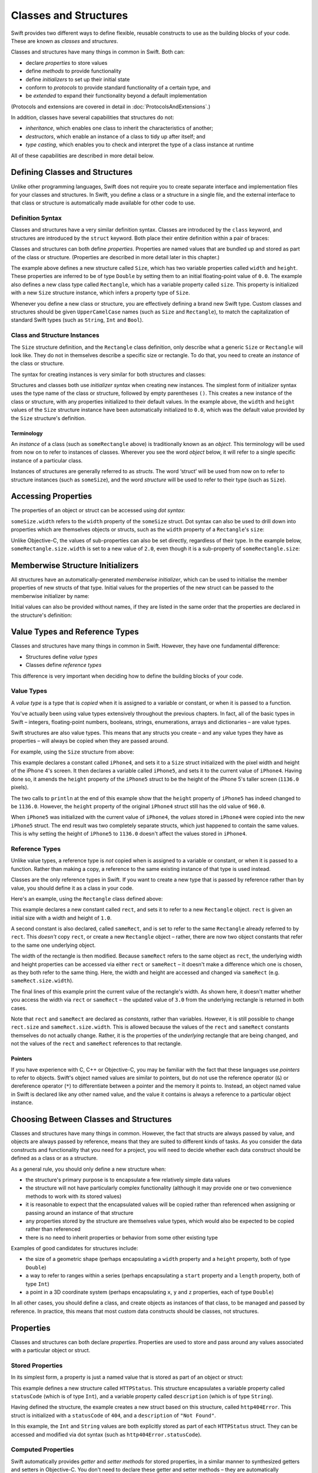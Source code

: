 .. docnote:: Subjects to be covered in this section

    * Classes
    * Objects
    * Structures
    * Instance variables
    * Getters and setters
    * willSet / didSet (these don't seem to exist)
    * Constructors and destructors
    * Designated initializers
    * Instance and class methods
    * Working with self and Self
    * Super
    * Memory management via ARC
    * UnsafePointer?
    * Cast operators (?, !, b as D, b is D)
    * Type inference and discovery?
    * "Everything is a type"
    * Stored vs computed properties
    * === vs ==
    * ‘is’ to check for class membership
    * ‘as’ for casting
    * No 'self = [super init]' (assignment equates to void)
    * @inout
    * value types and reference types
    * subscript getters and setters
    * Type functions and variables

Classes and Structures
======================

Swift provides two different ways to define flexible, reusable constructs
to use as the building blocks of your code.
These are known as *classes* and *structures*.

Classes and structures have many things in common in Swift.
Both can:

* declare *properties* to store values
* define *methods* to provide functionality
* define *initializers* to set up their initial state
* conform to *protocols* to provide standard functionality of a certain type, and
* be *extended* to expand their functionality beyond a default implementation

(Protocols and extensions are covered in detail in :doc:`ProtocolsAndExtensions`.)

In addition, classes have several capabilities that structures do not:

* *inheritance*, which enables one class to inherit the characteristics of another;
* *destructors*, which enable an instance of a class to tidy up after itself; and
* *type casting*, which enables you to check and interpret the type of a class instance at runtime

All of these capabilities are described in more detail below.

Defining Classes and Structures
-------------------------------

Unlike other programming languages,
Swift does not require you to create separate interface and implementation files
for your classes and structures.
In Swift, you define a class or a structure in a single file,
and the external interface to that class or structure is
automatically made available for other code to use.

.. TODO: add a note here about public and private interfaces,
   once we know how these will be declared in Swift.

Definition Syntax
~~~~~~~~~~~~~~~~~

Classes and structures have a very similar definition syntax.
Classes are introduced by the ``class`` keyword,
and structures are introduced by the ``struct`` keyword.
Both place their entire definition within a pair of braces:

.. testcode:: classAndStructDefinitionSyntax

    (swift) struct Size {
        var width = 0.0, height = 0.0
    }
    (swift) class Rectangle {
        var size = Size()
    }

Classes and structures can both define *properties*.
Properties are named values that are bundled up and stored
as part of the class or structure.
(Properties are described in more detail later in this chapter.)

The example above defines a new structure called ``Size``,
which has two variable properties called ``width`` and ``height``.
These properties are inferred to be of type ``Double``
by setting them to an initial floating-point value of ``0.0``.
The example also defines a new class type called ``Rectangle``,
which has a variable property called ``size``.
This property is initialized with a new ``Size`` structure instance,
which infers a property type of ``Size``.

Whenever you define a new class or structure,
you are effectively defining a brand new Swift type.
Custom classes and structures should be given ``UpperCamelCase`` names
(such as ``Size`` and ``Rectangle``),
to match the capitalization of standard Swift types
(such as ``String``, ``Int`` and ``Bool``).

Class and Structure Instances
~~~~~~~~~~~~~~~~~~~~~~~~~~~~~

The ``Size`` structure definition, and the ``Rectangle`` class definition,
only describe what a generic ``Size`` or ``Rectangle`` will look like.
They do not in themselves describe a specific size or rectangle.
To do that, you need to create an *instance* of the class or structure.

The syntax for creating instances is very similar for both structures and classes:

.. testcode:: classAndStructDefinitionSyntax

    (swift) var someSize = Size()
    // someSize : Size = Size(0.0, 0.0)
    (swift) var someRectangle = Rectangle()
    // someRectangle : Rectangle = <Rectangle instance>

Structures and classes both use *initializer syntax* when creating new instances.
The simplest form of initializer syntax uses the type name of the class or structure,
followed by empty parentheses ``()``.
This creates a new instance of the class or structure,
with any properties initialized to their default values.
In the example above,
the ``width`` and ``height`` values of the ``Size`` structure instance
have been automatically initialized to ``0.0``,
which was the default value provided by the ``Size`` structure's definition.

.. TODO: add more detail about inferring a variable's type when using initializer syntax.
.. TODO: note that you can only use the default constructor if you provide default values
   for all properties on a structure or class.

Terminology
___________

An *instance* of a class (such as ``someRectangle`` above)
is traditionally known as an *object*.
This terminology will be used from now on to refer to instances of classes.
Wherever you see the word *object* below,
it will refer to a single specific instance of a particular class.

Instances of structures are generally referred to as *structs*.
The word ‘struct’ will be used from now on to refer to structure instances
(such as ``someSize``),
and the word *structure* will be used to refer to their type
(such as ``Size``).

Accessing Properties
--------------------

The properties of an object or struct can be accessed using *dot syntax*:

.. testcode:: classAndStructDefinitionSyntax

    (swift) println("The width of someSize is \(someSize.width)")
    >>> The width of someSize is 0.0

``someSize.width`` refers to the ``width`` property of the ``someSize`` struct.
Dot syntax can also be used to drill down into properties
which are themselves objects or structs,
such as the ``width`` property of a ``Rectangle``'s ``size``:

.. testcode:: classAndStructDefinitionSyntax

    (swift) println("The width of someRectangle is \(someRectangle.size.width)")
    >>> The width of someRectangle is 0.0

Unlike Objective-C,
the values of sub-properties can also be set directly, regardless of their type.
In the example below, ``someRectangle.size.width`` is set to a new value of ``2.0``,
even though it is a sub-property of ``someRectangle.size``:

.. testcode:: classAndStructDefinitionSyntax

    (swift) someRectangle.size.width = 2.0
    (swift) println("The width of someRectangle is now \(someRectangle.size.width)")
    >>> The width of someRectangle is now 2.0

Memberwise Structure Initializers
---------------------------------

All structures have an automatically-generated *memberwise initializer*,
which can be used to initialise the member properties of new structs of that type.
Initial values for the properties of the new struct
can be passed to the memberwise initializer by name:

.. testcode:: classAndStructDefinitionSyntax

    (swift) let twoByTwo = Size(width: 2.0, height: 2.0)
    // twoByTwo : Size = Size(2.0, 2.0)

Initial values can also be provided without names,
if they are listed in the same order that the properties are declared in the structure's definition:

.. testcode:: classAndStructDefinitionSyntax

    (swift) let fourByThree = Size(4.0, 3.0)
    // fourByThree : Size = Size(4.0, 3.0)

.. TODO: Include a justifiable reason for why classes do not provide a memberwise initializer.
.. TODO: Describe the creation of custom initializers.
.. TODO: This whole section needs updating in light of the changes for definite initialization.
   Memberwise initializers will only exist if default values are provided for all properties.

Value Types and Reference Types
-------------------------------

Classes and structures have many things in common in Swift.
However, they have one fundamental difference:

* Structures define *value types*
* Classes define *reference types*

This difference is very important when deciding how to define the building blocks of your code.

.. TODO: this section needs updating to clarify that assignment is always like value semantics,
   and it's only really possible to see the difference when looking at the properties of a type.

Value Types
~~~~~~~~~~~

.. TODO: Have I actually described what a 'type' is by this point?
.. TODO: If this section is talking about value types, it needs to talk about enums too.

A *value type* is a type that is *copied*
when it is assigned to a variable or constant,
or when it is passed to a function.

You've actually been using value types extensively throughout the previous chapters.
In fact, all of the basic types in Swift –
integers, floating-point numbers, booleans, strings, enumerations, arrays and dictionaries –
are value types.

Swift structures are also value types.
This means that any structs you create –
and any value types they have as properties –
will always be copied when they are passed around.

For example, using the ``Size`` structure from above:

.. testcode:: classAndStructDefinitionSyntax

    (swift) let iPhone4 = Size(width: 640.0, height: 960.0)
    // iPhone4 : Size = Size(640.0, 960.0)
    (swift) var iPhone5 = iPhone4
    // iPhone5 : Size = Size(640.0, 960.0)
    (swift) iPhone5.height = 1136.0
    (swift) println("The iPhone 5 screen is now \(iPhone5.height) pixels high")
    >>> The iPhone 5 screen is now 1136.0 pixels high
    (swift) println("The iPhone 4 screen is still \(iPhone4.height) pixels high")
    >>> The iPhone 4 screen is still 960.0 pixels high

This example declares a constant called ``iPhone4``,
and sets it to a ``Size`` struct initialized with
the pixel width and height of the iPhone 4's screen.
It then declares a variable called ``iPhone5``,
and sets it to the current value of ``iPhone4``.
Having done so, it amends the ``height`` property of the ``iPhone5`` struct to be
the height of the iPhone 5's taller screen (``1136.0`` pixels).

The two calls to ``println`` at the end of this example show that
the ``height`` property of ``iPhone5`` has indeed changed to be ``1136.0``.
However, the ``height`` property of the original ``iPhone4`` struct
still has the old value of ``960.0``.

When ``iPhone5`` was initialized with the current value of ``iPhone4``,
the *values* stored in ``iPhone4`` were copied into the new ``iPhone5`` struct.
The end result was two completely separate structs, which just happened to contain the same values.
This is why setting the height of ``iPhone5`` to ``1136.0``
doesn't affect the values stored in ``iPhone4``.

.. TODO: Should I give an example of passing a value type to a function here?

Reference Types
~~~~~~~~~~~~~~~

Unlike value types, a reference type is *not* copied when is assigned to a variable or constant,
or when it is passed to a function.
Rather than making a copy, a reference to the same existing instance of that type is used instead.

.. TODO: This enables you to have multiple variables and constants
   that all refer to the same one instance. 

Classes are the only reference types in Swift.
If you want to create a new type that is passed by reference rather than by value,
you should define it as a class in your code.

Here's an example, using the ``Rectangle`` class defined above:

.. testcode:: classAndStructDefinitionSyntax

    (swift) let rect = Rectangle()
    // rect : Rectangle = <Rectangle instance>
    (swift) rect.size = Size(width: 1.0, height: 1.0)
    (swift) println("The rectangle's width is \(rect.size.width)")
    >>> The rectangle's width is 1.0
    (swift) let sameRect = rect
    // sameRect : Rectangle = <Rectangle instance>
    (swift) sameRect.size.width = 3.0
    (swift) println("The rectangle's width is now \(sameRect.size.width)")
    >>> The rectangle's width is now 3.0
    (swift) println("The rectangle's width is now \(rect.size.width)")
    >>> The rectangle's width is now 3.0

This example declares a new constant called ``rect``,
and sets it to refer to a new ``Rectangle`` object.
``rect`` is given an initial size with a width and height of ``1.0``.

A second constant is also declared, called ``sameRect``,
and is set to refer to the same ``Rectangle`` already referred to by ``rect``.
This *doesn't* copy ``rect``, or create a new ``Rectangle`` object –
rather, there are now two object constants that refer to the same one underlying object.

The width of the rectangle is then modified.
Because ``sameRect`` refers to the same object as ``rect``,
the underlying width and height properties can be accessed via either ``rect`` or ``sameRect`` –
it doesn't make a difference which one is chosen, as they both refer to the same thing.
Here, the width and height are accessed and changed via ``sameRect``
(e.g. ``sameRect.size.width``).

The final lines of this example print the current value of the rectangle's width.
As shown here, it doesn't matter whether you access the width via ``rect`` or ``sameRect`` –
the updated value of ``3.0`` from the underlying rectangle is returned in both cases.

Note that ``rect`` and ``sameRect`` are declared as *constants*,
rather than variables.
However, it is still possible to change ``rect.size`` and ``sameRect.size.width``.
This is allowed because
the values of the ``rect`` and ``sameRect`` constants themselves do not actually change.
Rather, it is the properties of the *underlying* rectangle that are being changed,
and not the values of the ``rect`` and ``sameRect`` references to that rectangle.

Pointers
________

If you have experience with C, C++ or Objective-C,
you may be familiar with the fact that these languages use *pointers* to refer to objects.
Swift's object named values are similar to pointers,
but do not use the reference operator (``&``) or dereference operator (``*``)
to differentiate between a pointer and the memory it points to.
Instead, an object named value in Swift is declared like any other named value,
and the value it contains is always a reference to a particular object instance.

.. TODO: We need something here to say
   "but don't worry, you can still do all of the stuff you're used to".

.. TODO: Add a justification here to say why this is a good thing.

.. TODO: Add a section about using the identity operator
   to check if two reference named values point to the same instance.
   This is currently blocked on rdar://problem/15566395 .

Choosing Between Classes and Structures
---------------------------------------

Classes and structures have many things in common.
However, the fact that structs are always passed by value,
and objects are always passed by reference,
means that they are suited to different kinds of tasks.
As you consider the data constructs and functionality that you need for a project,
you will need to decide whether each data construct should be
defined as a class or as a structure.

As a general rule, you should only define a new structure when:

* the structure's primary purpose is to encapsulate a few relatively simple data values
* the structure will not have particularly complex functionality
  (although it may provide one or two convenience methods to work with its stored values)
* it is reasonable to expect that the encapsulated values will be copied rather than referenced
  when assigning or passing around an instance of that structure
* any properties stored by the structure are themselves value types,
  which would also be expected to be copied rather than referenced
* there is no need to inherit properties or behavior from some other existing type

Examples of good candidates for structures include:

* the size of a geometric shape
  (perhaps encapsulating a ``width`` property and a ``height`` property,
  both of type ``Double``)
* a way to refer to ranges within a series
  (perhaps encapsulating a ``start`` property and a ``length`` property,
  both of type ``Int``)
* a point in a 3D coordinate system
  (perhaps encapsulating ``x``, ``y`` and ``z`` properties, each of type ``Double``)

In all other cases, you should define a class,
and create objects as instances of that class,
to be managed and passed by reference.
In practice, this means that most custom data constructs should be classes,
not structures.

Properties
----------

Classes and structures can both declare *properties*.
Properties are used to store and pass around any values associated with
a particular object or struct.

.. TODO: Note that properties can be either constant or variable,
   as with named values (let and var).

Stored Properties
~~~~~~~~~~~~~~~~~

In its simplest form, a property is just a named value
that is stored as part of an object or struct:

.. testcode:: storedAndComputedProperties

    (swift) struct HTTPStatus {
        var statusCode: Int
        var description: String
    }
    (swift) let http404Error = HTTPStatus(statusCode: 404, description: "Not Found")
    // http404Error : HTTPStatus = HTTPStatus(404, "Not Found")
    (swift) println("This error has a status code value of \(http404Error.statusCode)")
    >>> This error has a status code value of 404

.. TODO: Should the properties here be 'constant properties' declared via 'let'?

This example defines a new structure called ``HTTPStatus``.
This structure encapsulates a variable property called ``statusCode`` (which is of type ``Int``),
and a variable property called ``description`` (which is of type ``String``).

Having defined the structure,
the example creates a new struct based on this structure, called ``http404Error``.
This struct is initialized with a ``statusCode`` of ``404``,
and a ``description`` of ``"Not Found"``.

In this example,
the ``Int`` and ``String`` values are both explicitly stored
as part of each ``HTTPStatus`` struct.
They can be accessed and modified via dot syntax
(such as ``http404Error.statusCode``).

Computed Properties
~~~~~~~~~~~~~~~~~~~

Swift automatically provides *getter* and *setter methods* for stored properties,
in a similar manner to synthesized getters and setters in Objective-C.
You don't need to declare these getter and setter methods –
they are automatically synthesized for you as part of the property declaration.
These synthesized getter and setter methods are automatically used
when you retrieve or set the stored property values.

Properties aren't restricted to simple stored values, however.
Classes and structures can also define *computed* properties,
which do not actually store a value:

.. testcode:: storedAndComputedProperties

    (swift) struct Point {
        var x = 0.0, y = 0.0
    }
    (swift) struct Size {
        var width = 0.0, height = 0.0
    }
    (swift) struct Rect {
        var origin = Point()
        var size = Size()
        var center: Point {
        get:
            var centerX = origin.x + (size.width / 2)
            var centerY = origin.y + (size.height / 2)
            return Point(centerX, centerY)
        set(newCenter):
            origin.x = newCenter.x - (size.width / 2)
            origin.y = newCenter.y - (size.height / 2)
        }
    }
    (swift) var square = Rect(origin: Point(0.0, 0.0), size: Size(10.0, 10.0))
    // square : Rect = Rect(Point(0.0, 0.0), Size(10.0, 10.0))
    (swift) let initialSquareCenter = square.center
    // initialSquareCenter : Point = Point(5.0, 5.0)
    (swift) square.center = Point(x: 15.0, y: 15.0)
    (swift) println("square origin is now at (\(square.origin.x), \(square.origin.y))")
    >>> square origin is now at (10.0, 10.0)

This example defines three structures:

* ``Point``, which encapsulates an ``(x, y)`` co-ordinate;
* ``Size``, which encapsulates a ``width`` and a ``height`` value; and
* ``Rect``, which defines a rectangle in terms of an origin point and a size

The ``Rect`` structure also provides a computed property called ``center``.
The current value of a ``Rect``'s center can always be determined from its current ``origin`` and ``size``,
and so there is no need to actually store the center point as an explicit ``Point`` value.
Instead, ``Rect`` defines custom getter and setter methods for a computed variable called ``center``,
to enable you to work with the rectangle's ``center`` as if it were a real stored property.

This example creates a new ``Rect`` variable called ``square``.
The ``square`` variable is initialized with an origin point of ``(0, 0)``,
and a width and height of ``10``.
This is equivalent to the blue square in the diagram below.

The ``square`` variable's ``center`` property is then accessed via dot syntax (``square.center``).
This causes ``center``'s ``get:`` method to be called,
to retrieve the current property value.
Rather than returning an existing value,
this actually calculates and returns a new ``Point`` to represent the center of the square.
As can be seen above, this correctly returns a center point of ``(5, 5)``.

The ``center`` property is then set to a new value of ``(15, 15)``.
This moves the square up and to the right,
to the new position shown by the orange square in the diagram below.
Setting the ``center`` property actually calls ``center``'s ``set:`` method.
This modifies the ``x`` and ``y`` values of the stored ``origin`` property,
and moves the square to its new position.

.. image:: ../images/computedProperties.png
    :width: 400
    :align: center

Optional Getter and Setter Declarations
_______________________________________

If a computed property's getter is the first thing to be declared,
it can be written without the ``get:`` keyword.
Similarly, if a computed property's setter does not define a name for the new value,
the name defaults to ``value``.
Here's an alternative version of the ``Rect`` structure from above,
with both of these removed:

.. testcode:: storedAndComputedProperties

    (swift) struct AlternativeRect {
        var origin = Point()
        var size = Size()
        var center: Point {
            var centerX = origin.x + (size.width / 2)
            var centerY = origin.y + (size.height / 2)
            return Point(centerX, centerY)
        set:
            origin.x = value.x - (size.width / 2)
            origin.y = value.y - (size.height / 2)
        }
    }

Read-Only Computed Properties
_____________________________

If a computed property has a getter but no setter,
it becomes a *read-only computed property*.
This enables you to define a computed property that will always return a current value,
and can be accessed via dot syntax,
but which cannot be set to a different value by users of your class or structure.

As mentioned above,
the declaration of computed properties –
including read-only computed properties –
can be simplified by removing the ``get:`` keyword.
For example:

.. testcode:: storedAndComputedProperties

    (swift) struct Cuboid {
        var width = 0.0, height = 0.0, depth = 0.0
        var volume: Double {
            return width * height * depth
        }
    }
    (swift) let fourByFiveByTwo = Cuboid(4.0, 5.0, 2.0)
    // fourByFiveByTwo : Cuboid = Cuboid(4.0, 5.0, 2.0)
    (swift) println("the volume of fourByFiveByTwo is \(fourByFiveByTwo.volume)")
    >>> the volume of fourByFiveByTwo is 40.0

This example defines a new structure called ``Cuboid``,
which represents a 3D rectangular box with ``width``, ``height`` and ``depth`` properties.
This structure also has a read-only calculated property called ``volume``,
which calculates and returns the current volume of the cuboid.
It doesn't make sense for ``volume`` to be settable,
as it would be ambiguous as to which values of ``width``, ``height`` and ``depth``
should be used for a particular ``volume`` value.
Nonetheless, it is useful for a ``Cuboid`` to provide a read-only computed property
to enable the outside world to discover its current calculated volume.

Read-only computed properties are not the same as constant properties.
Neither can have its value set by external users of the class or structure,
but they differ considerably in how their values are retrieved.
Constant properties are assigned their own storage,
and the contents of this storage cannot be changed to a different value
once it has been set during initialization.
Read-only computed properties do not have storage assigned to them,
and can return any value they like at any time.

.. TODO: make it explicit that we have constant and variable properties,
   and perhaps change the HTTPStatus example to use a class rather than a struct
.. NOTE: getters and setters are also allowed for named values
   that are not associated with a particular class or struct.
   Where should this be mentioned?
.. TODO: If the getter appears first, the "get:" label may be omitted (to be verified)
.. TODO: If the setter's argument is omitted, it is assumed to be named "value" (to be verified)
.. TODO: Anything else from https://[Internal Staging Server]/docs/StoredAndComputedVariables.html
.. TODO: mention that all by-value properties of a constant struct are also constant
.. TODO: what happens if one property of a constant struct is an object reference?
.. TODO: immutability of value type constants means that
   their mutable properties are also immutable
.. TODO: type variables, constants and methods

.. refnote:: References

    * https://[Internal Staging Server]/docs/whitepaper/TypesAndValues.html#structures
    * https://[Internal Staging Server]/docs/whitepaper/TypesAndValues.html#classes
    * https://[Internal Staging Server]/docs/whitepaper/GuidedTour.html#objects-and-classes
    * https://[Internal Staging Server]/docs/whitepaper/GuidedTour.html#structures
    * https://[Internal Staging Server]/docs/classes.html
    * https://[Internal Staging Server]/docs/logicalobjects.html
    * https://[Internal Staging Server]/docs/Resilience.html
    * https://[Internal Staging Server]/docs/StoredAndComputedVariables.html
    * https://[Internal Staging Server]/docs/typechecker.html
    * https://[Internal Staging Server]/docs/weak.html
    * https://[Internal Staging Server]/docs/LangRef.html#expr-cast
    * https://[Internal Staging Server]/docs/textformatting.html
    * /include/swift/AST/Attr.def